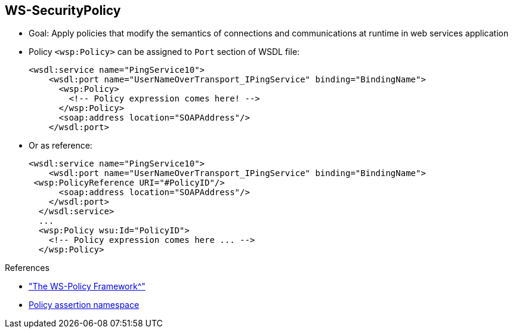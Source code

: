 :scrollbar:
:data-uri:
:linkattrs:


== WS-SecurityPolicy

* Goal: Apply policies that modify the semantics of connections and communications at runtime in web services application
* Policy `<wsp:Policy>` can be assigned to `Port` section of WSDL file:
+
[source,xml]
----
<wsdl:service name="PingService10">
    <wsdl:port name="UserNameOverTransport_IPingService" binding="BindingName">
      <wsp:Policy>
        <!-- Policy expression comes here! -->
      </wsp:Policy>
      <soap:address location="SOAPAddress"/>
    </wsdl:port>
----

* Or as reference:
+
[source,xml]
----
<wsdl:service name="PingService10">
    <wsdl:port name="UserNameOverTransport_IPingService" binding="BindingName">
 <wsp:PolicyReference URI="#PolicyID"/>
      <soap:address location="SOAPAddress"/>
    </wsdl:port>
  </wsdl:service>
  ...
  <wsp:Policy wsu:Id="PolicyID">
    <!-- Policy expression comes here ... -->
  </wsp:Policy>
----

.References
* link:https://access.redhat.com/documentation/en-US/Red_Hat_JBoss_Fuse/6.2.1/html/Apache_CXF_Security_Guide/WsPolicy.html#WsPolicy-Intro["The WS-Policy Framework^"]

* link:http://docs.oasis-open.org/ws-sx/ws-securitypolicy/200702[Policy assertion namespace^]

ifdef::showscript[]

Transcript:

Similar to the WS-Security specification, WS-SecurityPolicy extends the SOAP specification--but in this case, it is based on policies.

Within the WS-Policy specification, web services policies are defined as a framework for allowing web services to express their constraints and requirements.

Such constraints and requirements are expressed as security policy assertions for the WS-SecurityPolicy specification with respect to security features provided in SOAP message security. These assertions include Wss10 and Wss11.

You cannot define these policies using Java annotations. Instead, you must use the Web Services Description Language, or WSDL, approach to Java.

The policy assertions are defined within the namespace shown in the references. By convention, this namespace is associated with the prefix `wsp` and describes how messages are to be secured.

In general, a `<wsp:Policy/>` element is composed of multiple policy settings. Each individual policy setting is specified as a set of policy assertions. Therefore, the policy defined by a `wsp:Policy` element is really a composite object.

The content of the `wsp:Policy` element is called a _policy expression_. A policy expression consists of various logical combinations of the basic policy assertions. By tailoring the syntax of the policy expression, you can determine which combinations of policy assertions must be satisfied at runtime to satisfy the overall policy.

As you build the policy from the policy assertions, you can qualify it using the `wsp:Optional` attribute, as well as various nested combinations of the `wsp:All` and `wsp:ExactlyOne` elements. Combining these elements lets you produce a range of acceptable policy alternatives.

There are two ways to configure policies. The first way is to define them in the WSDL file in the `<wsdl:port/>` section. Alternatively, you can refer to policies within the port binding section using `<PolicyReference/>`.

You can assign a policy globally to bind a service, or define a policy that you assign to the input or output body message. You typically use such a policy to specify that the body must be signed and/or encrypted, similar to the header section.

Note that the WS-SecurityPolicy fragment does not include everything needed for a runtime to be able to create messages. It does not describe things such as locations of keystores, usernames, passwords, and so on. Those elements need to be configured at runtime to augment the WS-SecurityPolicy fragment.


endif::showscript[]
